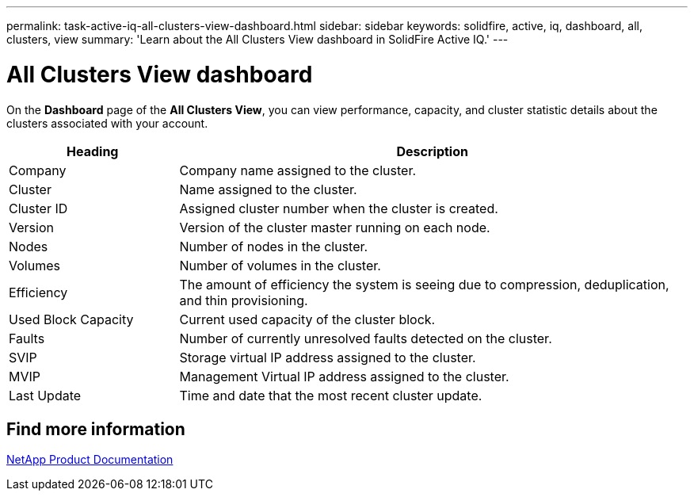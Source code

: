 ---
permalink: task-active-iq-all-clusters-view-dashboard.html
sidebar: sidebar
keywords: solidfire, active, iq, dashboard, all, clusters, view
summary: 'Learn about the All Clusters View dashboard in SolidFire Active IQ.'
---

= All Clusters View dashboard
:icons: font
:imagesdir: ./media/

[.lead]
On the *Dashboard* page of the *All Clusters View*, you can view performance, capacity, and cluster statistic details about the clusters associated with your account.

[cols=2*,options="header",cols="25,75"]
|===
|Heading |Description
|Company |Company name assigned to the cluster.
|Cluster |Name assigned to the cluster.
|Cluster ID |Assigned cluster number when the cluster is created.
|Version |Version of the cluster master running on each node.
|Nodes |Number of nodes in the cluster.
|Volumes |Number of volumes in the cluster.
|Efficiency |The amount of efficiency the system is seeing due to compression, deduplication, and thin provisioning.
|Used Block Capacity |Current used capacity of the cluster block.
|Faults |Number of currently unresolved faults detected on the cluster.
|SVIP |Storage virtual IP address assigned to the cluster.
|MVIP |Management Virtual IP address assigned to the cluster.
|Last Update |Time and date that the most recent cluster update.
|===

== Find more information
https://www.netapp.com/support-and-training/documentation/[NetApp Product Documentation^]
